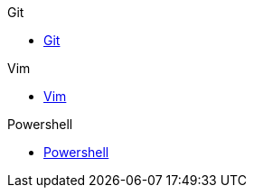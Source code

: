.Git
* xref:git/git.adoc[Git]

.Vim
* xref:vim/vim.adoc[Vim]

.Powershell
* xref:powershell/powershell.adoc[Powershell]
